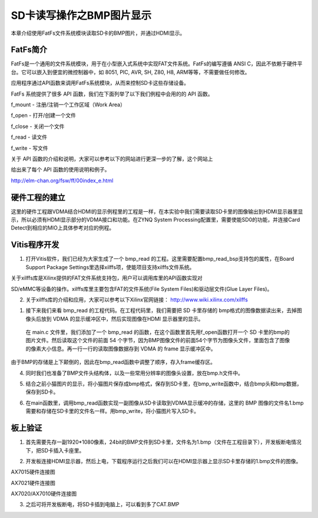 SD卡读写操作之BMP图片显示
===========================

本章介绍使用FatFs文件系统模块读取SD卡的BMP图片，并通过HDMI显示。

FatFs简介
---------

FatFs是一个通用的文件系统模块，用于在小型嵌入式系统中实现FAT文件系统。FatFs的编写遵循 ANSI C，因此不依赖于硬件平台。它可以嵌入到便宜的微控制器中，如 8051, PIC, AVR, SH, Z80, H8, ARM等等，不需要做任何修改。

应用程序通过API函数来调用FatFs系统模块，从而来控制SD卡这些存储设备。

.. image:: images/21_media/image1.png
      
FatFs 系统提供了很多 API 函数，我们在下面列举了以下我们例程中会用的的 API 函数。

f_mount - 注册/注销一个工作区域（Work Area）

f_open - 打开/创建一个文件

f_close - 关闭一个文件

f_read - 读文件

f_write - 写文件

关于 API 函数的介绍和说明，大家可以参考以下的网站进行更深一步的了解，这个网站上

给出来了每个 API 函数的使用说明和例子。

http://elm-chan.org/fsw/ff/00index_e.html

硬件工程的建立
--------------

这里的硬件工程跟VDMA结合HDMI的显示例程里的工程是一样，在本实验中我们需要读取SD卡里的图像输出到HDMI显示器里显示，所以必须有HDMI显示部分的VDMA接口和功能。在ZYNQ System Processing配置里，需要使能SD0的功能，并连接Card Detect到相应的MIO上具体参考对应的例程。

.. image:: images/21_media/image2.png
      
.. image:: images/21_media/image3.png
      
Vitis程序开发
-------------

1. 打开Vitis软件，我们已经为大家生成了一个 bmp_read 的工程。这里需要配置bmp_read_bsp支持包的属性，在Board Support Package Settings里选择xilffs项，使能项目支持xilffs文件系统。

.. image:: images/21_media/image4.png
      
关于xilffs库是Xilinx提供的FAT文件系统支持包，用户可以调用库里的API函数实现对

SD/eMMC等设备的操作。xilffs库里主要包含FAT的文件系统(File System Files)和驱动层文件(Glue Layer Files)。

2. 关于xilffs库的介绍和应用，大家可以参考以下Xilinx官网链接： http://www.wiki.xilinx.com/xilffs

1. 接下来我们来看 bmp_read 的工程代码。在工程代码里，我们需要把 SD 卡里存储的 bmp格式的图像数据读出来，去掉图像头后放到 VDMA 的显示缓冲区中，然后实现图像在HDMI 显示器里的显示。

..

   在 main.c 文件里，我们添加了一个 bmp_read
   的函数，在这个函数里首先用f_open函数打开一个 SD
   卡里的bmp的图片文件。然后读取这个文件的前面 54
   个字节，因为BMP图像文件的前面54个字节为图像头文件，里面包含了图像的像素大小信息。再一行一行的读取图像数据存到
   VDMA 的 frame 显示缓冲区中。

由于BMP的存储是上下颠倒的，因此在bmp_read函数中调整了顺序，存入frame缓存区。

.. image:: images/21_media/image5.png
            
4. 同时我们也准备了BMP文件头结构体，以及一些常用分辨率的图像头设置，放在bmp.h文件中。

.. image:: images/21_media/image6.png
      
5. 结合之前小猫图片的显示，将小猫图片保存成bmp格式，保存到SD卡里，在bmp_write函数中，结合bmp头和bmp数据，保存到SD卡。

.. image:: images/21_media/image7.png
      
6. 在main函数里，调用bmp_read函数实现一副图像从SD卡读取到VDMA显示缓冲的存储，这里的 BMP 图像的文件名1.bmp需要和存储在SD卡里的文件名一样。用bmp_write，将小猫图片写入SD卡。

.. image:: images/21_media/image8.png
      
板上验证
--------

1. 首先需要先存一副1920*1080像素，24bit的BMP文件到SD卡里，文件名为1.bmp（文件在工程目录下），开发板断电情况下，把SD卡插入卡座里。

.. image:: images/21_media/image9.png
      
2. 开发板连接HDMI显示器，然后上电，下载程序运行之后我们可以在HDMI显示器上显示SD卡里存储的1.bmp文件的图像。

.. image:: images/21_media/image10.png
      
AX7015硬件连接图

.. image:: images/21_media/image11.png
      
AX7021硬件连接图

.. image:: images/21_media/image12.png
      
AX7020/AX7010硬件连接图

3. 之后可将开发板断电，将SD卡插到电脑上，可以看到多了CAT.BMP

.. image:: images/21_media/image13.png
      
